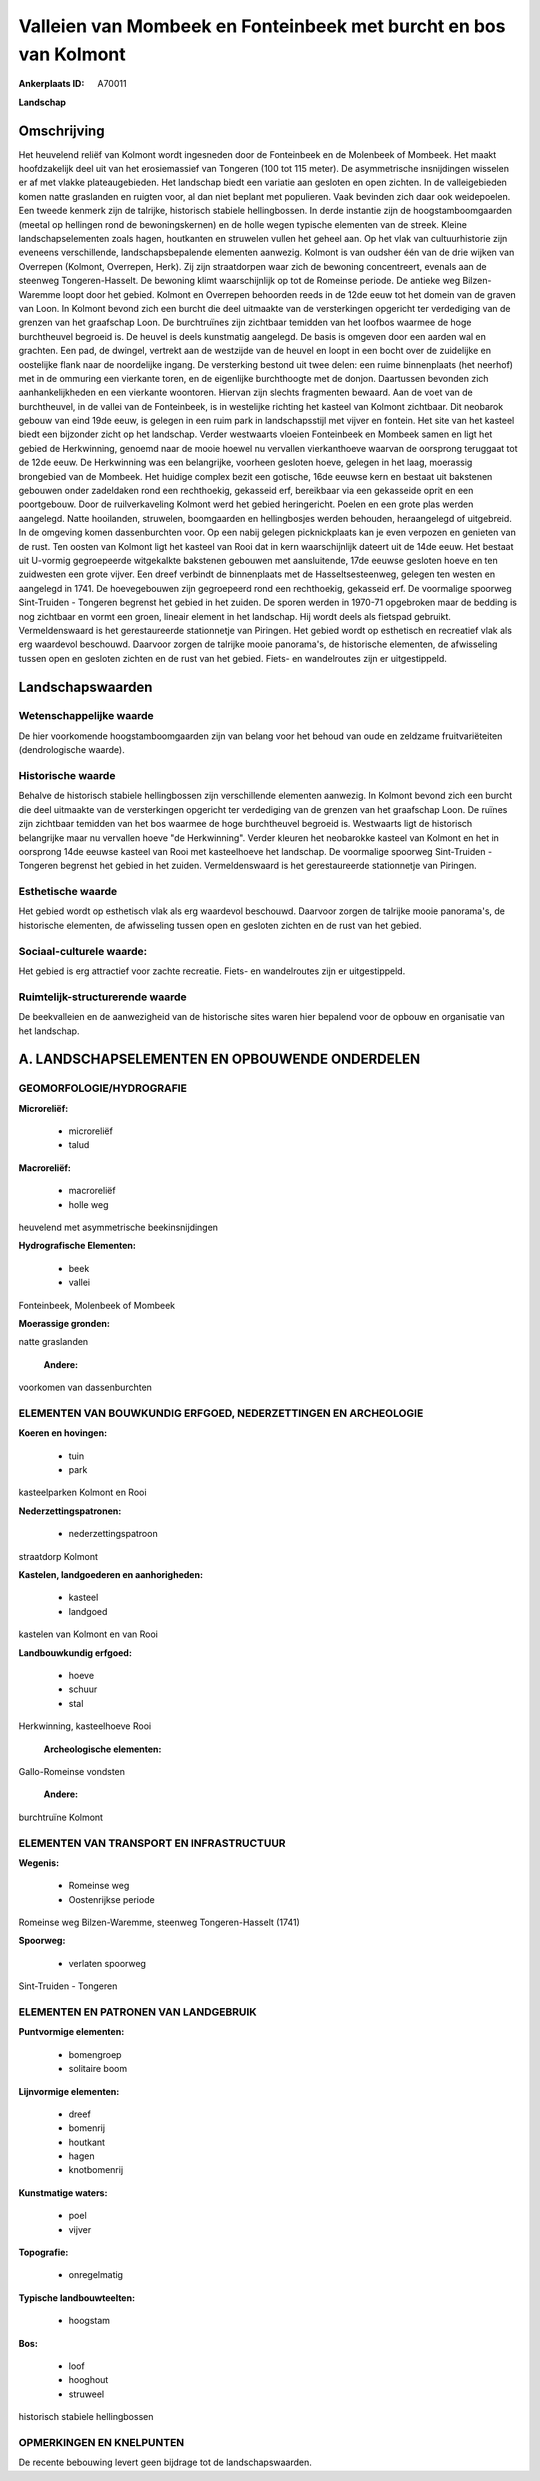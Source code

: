Valleien van Mombeek en Fonteinbeek met burcht en bos van Kolmont
=================================================================

:Ankerplaats ID: A70011


**Landschap**



Omschrijving
------------

Het heuvelend reliëf van Kolmont wordt ingesneden door de Fonteinbeek
en de Molenbeek of Mombeek. Het maakt hoofdzakelijk deel uit van het
erosiemassief van Tongeren (100 tot 115 meter). De asymmetrische
insnijdingen wisselen er af met vlakke plateaugebieden. Het landschap
biedt een variatie aan gesloten en open zichten. In de valleigebieden
komen natte graslanden en ruigten voor, al dan niet beplant met
populieren. Vaak bevinden zich daar ook weidepoelen. Een tweede kenmerk
zijn de talrijke, historisch stabiele hellingbossen. In derde instantie
zijn de hoogstamboomgaarden (meetal op hellingen rond de
bewoningskernen) en de holle wegen typische elementen van de streek.
Kleine landschapselementen zoals hagen, houtkanten en struwelen vullen
het geheel aan. Op het vlak van cultuurhistorie zijn eveneens
verschillende, landschapsbepalende elementen aanwezig. Kolmont is van
oudsher één van de drie wijken van Overrepen (Kolmont, Overrepen, Herk).
Zij zijn straatdorpen waar zich de bewoning concentreert, evenals aan de
steenweg Tongeren-Hasselt. De bewoning klimt waarschijnlijk op tot de
Romeinse periode. De antieke weg Bilzen-Waremme loopt door het gebied.
Kolmont en Overrepen behoorden reeds in de 12de eeuw tot het domein van
de graven van Loon. In Kolmont bevond zich een burcht die deel uitmaakte
van de versterkingen opgericht ter verdediging van de grenzen van het
graafschap Loon. De burchtruïnes zijn zichtbaar temidden van het loofbos
waarmee de hoge burchtheuvel begroeid is. De heuvel is deels kunstmatig
aangelegd. De basis is omgeven door een aarden wal en grachten. Een pad,
de dwingel, vertrekt aan de westzijde van de heuvel en loopt in een
bocht over de zuidelijke en oostelijke flank naar de noordelijke ingang.
De versterking bestond uit twee delen: een ruime binnenplaats (het
neerhof) met in de ommuring een vierkante toren, en de eigenlijke
burchthoogte met de donjon. Daartussen bevonden zich aanhankelijkheden
en een vierkante woontoren. Hiervan zijn slechts fragmenten bewaard. Aan
de voet van de burchtheuvel, in de vallei van de Fonteinbeek, is in
westelijke richting het kasteel van Kolmont zichtbaar. Dit neobarok
gebouw van eind 19de eeuw, is gelegen in een ruim park in
landschapsstijl met vijver en fontein. Het site van het kasteel biedt
een bijzonder zicht op het landschap. Verder westwaarts vloeien
Fonteinbeek en Mombeek samen en ligt het gebied de Herkwinning, genoemd
naar de mooie hoewel nu vervallen vierkanthoeve waarvan de oorsprong
teruggaat tot de 12de eeuw. De Herkwinning was een belangrijke, voorheen
gesloten hoeve, gelegen in het laag, moerassig brongebied van de
Mombeek. Het huidige complex bezit een gotische, 16de eeuwse kern en
bestaat uit bakstenen gebouwen onder zadeldaken rond een rechthoekig,
gekasseid erf, bereikbaar via een gekasseide oprit en een poortgebouw.
Door de ruilverkaveling Kolmont werd het gebied heringericht. Poelen en
een grote plas werden aangelegd. Natte hooilanden, struwelen,
boomgaarden en hellingbosjes werden behouden, heraangelegd of
uitgebreid. In de omgeving komen dassenburchten voor. Op een nabij
gelegen picknickplaats kan je even verpozen en genieten van de rust. Ten
oosten van Kolmont ligt het kasteel van Rooi dat in kern waarschijnlijk
dateert uit de 14de eeuw. Het bestaat uit U-vormig gegroepeerde
witgekalkte bakstenen gebouwen met aansluitende, 17de eeuwse gesloten
hoeve en ten zuidwesten een grote vijver. Een dreef verbindt de
binnenplaats met de Hasseltsesteenweg, gelegen ten westen en aangelegd
in 1741. De hoevegebouwen zijn gegroepeerd rond een rechthoekig,
gekasseid erf. De voormalige spoorweg Sint-Truiden - Tongeren begrenst
het gebied in het zuiden. De sporen werden in 1970-71 opgebroken maar de
bedding is nog zichtbaar en vormt een groen, lineair element in het
landschap. Hij wordt deels als fietspad gebruikt. Vermeldenswaard is het
gerestaureerde stationnetje van Piringen. Het gebied wordt op esthetisch
en recreatief vlak als erg waardevol beschouwd. Daarvoor zorgen de
talrijke mooie panorama's, de historische elementen, de afwisseling
tussen open en gesloten zichten en de rust van het gebied. Fiets- en
wandelroutes zijn er uitgestippeld.



Landschapswaarden
-----------------


Wetenschappelijke waarde
~~~~~~~~~~~~~~~~~~~~~~~~

De hier voorkomende hoogstamboomgaarden zijn van belang voor het
behoud van oude en zeldzame fruitvariëteiten (dendrologische waarde).

Historische waarde
~~~~~~~~~~~~~~~~~~


Behalve de historisch stabiele hellingbossen zijn verschillende
elementen aanwezig. In Kolmont bevond zich een burcht die deel uitmaakte
van de versterkingen opgericht ter verdediging van de grenzen van het
graafschap Loon. De ruïnes zijn zichtbaar temidden van het bos waarmee
de hoge burchtheuvel begroeid is. Westwaarts ligt de historisch
belangrijke maar nu vervallen hoeve "de Herkwinning". Verder kleuren het
neobarokke kasteel van Kolmont en het in oorsprong 14de eeuwse kasteel
van Rooi met kasteelhoeve het landschap. De voormalige spoorweg
Sint-Truiden - Tongeren begrenst het gebied in het zuiden.
Vermeldenswaard is het gerestaureerde stationnetje van Piringen.

Esthetische waarde
~~~~~~~~~~~~~~~~~~

Het gebied wordt op esthetisch vlak als erg
waardevol beschouwd. Daarvoor zorgen de talrijke mooie panorama's, de
historische elementen, de afwisseling tussen open en gesloten zichten en
de rust van het gebied.


Sociaal-culturele waarde:
~~~~~~~~~~~~~~~~~~~~~~~~


Het gebied is erg attractief voor zachte
recreatie. Fiets- en wandelroutes zijn er uitgestippeld.

Ruimtelijk-structurerende waarde
~~~~~~~~~~~~~~~~~~~~~~~~~~~~~~~~~

De beekvalleien en de aanwezigheid van de historische sites waren
hier bepalend voor de opbouw en organisatie van het landschap.



A. LANDSCHAPSELEMENTEN EN OPBOUWENDE ONDERDELEN
-----------------------------------------------



GEOMORFOLOGIE/HYDROGRAFIE
~~~~~~~~~~~~~~~~~~~~~~~~

**Microreliëf:**

 * microreliëf
 * talud


**Macroreliëf:**

 * macroreliëf
 * holle weg

heuvelend met asymmetrische beekinsnijdingen

**Hydrografische Elementen:**

 * beek
 * vallei


Fonteinbeek, Molenbeek of Mombeek

**Moerassige gronden:**


natte graslanden

 **Andere:**
voorkomen van dassenburchten

ELEMENTEN VAN BOUWKUNDIG ERFGOED, NEDERZETTINGEN EN ARCHEOLOGIE
~~~~~~~~~~~~~~~~~~~~~~~~~~~~~~~~~~~~~~~~~~~~~~~~~~~~~~~~~~~~~~~

**Koeren en hovingen:**

 * tuin
 * park


kasteelparken Kolmont en Rooi

**Nederzettingspatronen:**

 * nederzettingspatroon

straatdorp Kolmont

**Kastelen, landgoederen en aanhorigheden:**

 * kasteel
 * landgoed


kastelen van Kolmont en van Rooi

**Landbouwkundig erfgoed:**

 * hoeve
 * schuur
 * stal


Herkwinning, kasteelhoeve Rooi

 **Archeologische elementen:**
Gallo-Romeinse vondsten

 **Andere:**
burchtruïne Kolmont

ELEMENTEN VAN TRANSPORT EN INFRASTRUCTUUR
~~~~~~~~~~~~~~~~~~~~~~~~~~~~~~~~~~~~~~~~~

**Wegenis:**

 * Romeinse weg
 * Oostenrijkse periode


Romeinse weg Bilzen-Waremme, steenweg Tongeren-Hasselt (1741)

**Spoorweg:**

 * verlaten spoorweg

Sint-Truiden - Tongeren

ELEMENTEN EN PATRONEN VAN LANDGEBRUIK
~~~~~~~~~~~~~~~~~~~~~~~~~~~~~~~~~~~~~

**Puntvormige elementen:**

 * bomengroep
 * solitaire boom


**Lijnvormige elementen:**

 * dreef
 * bomenrij
 * houtkant
 * hagen
 * knotbomenrij

**Kunstmatige waters:**

 * poel
 * vijver


**Topografie:**

 * onregelmatig


**Typische landbouwteelten:**

 * hoogstam


**Bos:**

 * loof
 * hooghout
 * struweel


historisch stabiele hellingbossen

OPMERKINGEN EN KNELPUNTEN
~~~~~~~~~~~~~~~~~~~~~~~~

De recente bebouwing levert geen bijdrage tot de landschapswaarden.
